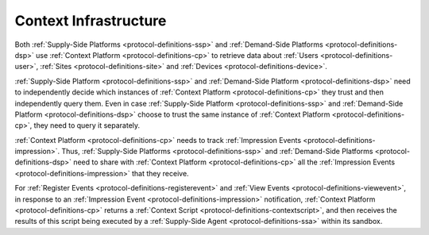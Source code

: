 .. _protocol-contextinfrastructure:

Context Infrastructure
----------------------

Both :ref:`Supply-Side Platforms <protocol-definitions-ssp>` and :ref:`Demand-Side Platforms <protocol-definitions-dsp>`
use :ref:`Context Platform <protocol-definitions-cp>` to retrieve data about :ref:`Users <protocol-definitions-user>`,
:ref:`Sites <protocol-definitions-site>` and :ref:`Devices <protocol-definitions-device>`.

.. image:: infra_context.svg
    :align: center

:ref:`Supply-Side Platform <protocol-definitions-ssp>` and :ref:`Demand-Side Platform <protocol-definitions-dsp>` need to independently decide 
which instances of :ref:`Context Platform <protocol-definitions-cp>` they trust and then independently query them. 
Even in case :ref:`Supply-Side Platform <protocol-definitions-ssp>` and :ref:`Demand-Side Platform <protocol-definitions-dsp>` choose to trust
the same instance of :ref:`Context Platform <protocol-definitions-cp>`, they need to query it separately.

:ref:`Context Platform <protocol-definitions-cp>` needs to track :ref:`Impression Events <protocol-definitions-impression>`. Thus,
:ref:`Supply-Side Platforms <protocol-definitions-ssp>` and :ref:`Demand-Side Platforms <protocol-definitions-dsp>` need to share with 
:ref:`Context Platform <protocol-definitions-cp>` all the :ref:`Impression Events <protocol-definitions-impression>` that they receive.

For :ref:`Register Events <protocol-definitions-registerevent>` and :ref:`View Events <protocol-definitions-viewevent>`, in response to 
an :ref:`Impression Event <protocol-definitions-impression>` notification, :ref:`Context Platform <protocol-definitions-cp>` 
returns a :ref:`Context Script <protocol-definitions-contextscript>`, and then receives the results of this script being executed 
by a :ref:`Supply-Side Agent <protocol-definitions-ssa>` within its sandbox.
